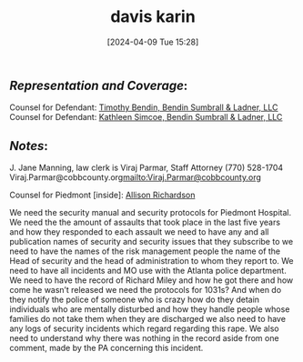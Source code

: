 #+title:      davis karin
#+date:       [2024-04-09 Tue 15:28]
#+filetags:   :casenotes:
#+identifier: 20240409T152859

** /Representation and Coverage/:

Counsel for Defendant: [[https://www.gabar.org/MemberSearchDetail.cfm?ID=MDQ5ODc2][Timothy Bendin, Bendin Sumbrall & Ladner, LLC]]
Counsel for Defendant: [[https://www.gabar.org/MemberSearchDetail.cfm?ID=MzI1NDQw][Kathleen Simcoe, Bendin Sumbrall & Ladner, LLC]]

** /Notes/:

J. Jane Manning, law clerk is Viraj Parmar, Staff Attorney
(770) 528-1704
Viraj.Parmar@cobbcounty.org<mailto:Viraj.Parmar@cobbcounty.org>

Counsel for Piedmont [inside]: [[https://www.gabar.org/MemberSearchDetail.cfm?ID=MzEzNzc0][Allison Richardson]]

We need the security manual and security protocols for Piedmont Hospital. We need the the amount of assaults that took place in the last five years and how they responded to each assault we need to have any and all publication names of security and security issues that they subscribe to we need to have the names of the risk management people the name of the Head of security and the head of administration to whom they report to. We need to have all incidents and MO use with the Atlanta police department. We need to have the record of Richard Miley and how he got there and how come he wasn’t released we need the protocols for 1031s? And when do they notify the police of someone who is crazy how do they detain individuals who are mentally disturbed and how they handle people whose families do not take them when they are discharged we also need to have any logs of security incidents which regard regarding this rape. We also need to understand why there was nothing in the record aside from one comment, made by the PA concerning this incident.

